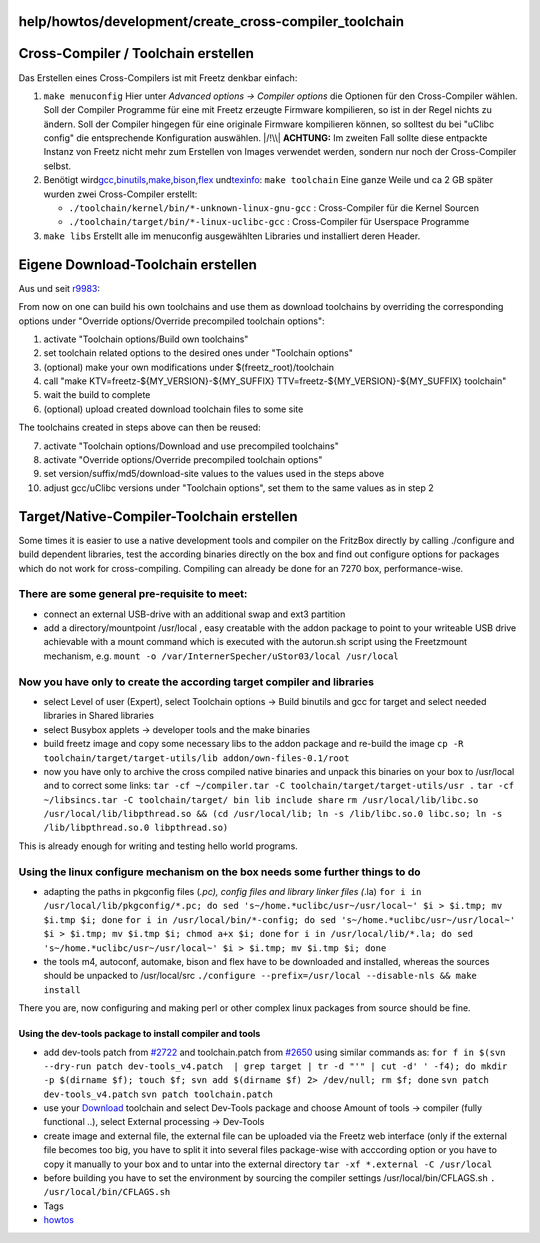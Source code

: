 help/howtos/development/create_cross-compiler_toolchain
=======================================================
.. _Cross-CompilerToolchainerstellen:

Cross-Compiler / Toolchain erstellen
====================================

Das Erstellen eines Cross-Compilers ist mit Freetz denkbar einfach:

#. ``make menuconfig`` Hier unter *Advanced options → Compiler options*
   die Optionen für den Cross-Compiler wählen. Soll der Compiler
   Programme für eine mit Freetz erzeugte Firmware kompilieren, so ist
   in der Regel nichts zu ändern. Soll der Compiler hingegen für eine
   originale Firmware kompilieren können, so solltest du bei "uClibc
   config" die entsprechende Konfiguration auswählen.
   |/!\\| **ACHTUNG:** Im zweiten Fall sollte diese entpackte Instanz
   von Freetz nicht mehr zum Erstellen von Images verwendet werden,
   sondern nur noch der Cross-Compiler selbst.
#. Benötigt wird
   `​gcc <http://de.wikipedia.org/wiki/GNU_Compiler_Collection>`__,
   `​binutils <http://de.wikipedia.org/wiki/GNU_Binutils>`__,
   `​make <http://de.wikipedia.org/wiki/Make>`__,
   `​bison <http://en.wikipedia.org/wiki/GNU_bison>`__,
   `​flex <http://en.wikipedia.org/wiki/Flex_lexical_analyser>`__ und
   `​texinfo <http://de.wikipedia.org/wiki/Texinfo>`__:
   ``make toolchain``
   Eine ganze Weile und ca 2 GB später wurden zwei Cross-Compiler
   erstellt:

   -  ``./toolchain/kernel/bin/*-unknown-linux-gnu-gcc`` :
      Cross-Compiler für die Kernel Sourcen
   -  ``./toolchain/target/bin/*-linux-uclibc-gcc`` : Cross-Compiler für
      Userspace Programme

#. ``make libs`` Erstellt alle im menuconfig ausgewählten Libraries und
   installiert deren Header.

.. _EigeneDownload-Toolchainerstellen:

Eigene Download-Toolchain erstellen
===================================

Aus und seit `r9983 </changeset/9983>`__:

From now on one can build his own toolchains and use them as download
toolchains by overriding the corresponding options under "Override
options/Override precompiled toolchain options":

#. activate "Toolchain options/Build own toolchains"
#. set toolchain related options to the desired ones under "Toolchain
   options"
#. (optional) make your own modifications under $(freetz_root)/toolchain
#. call "make KTV=freetz-${MY_VERSION}-${MY_SUFFIX}
   TTV=freetz-${MY_VERSION}-${MY_SUFFIX} toolchain"
#. wait the build to complete
#. (optional) upload created download toolchain files to some site

The toolchains created in steps above can then be reused:

7.  activate "Toolchain options/Download and use precompiled toolchains"
8.  activate "Override options/Override precompiled toolchain options"
9.  set version/suffix/md5/download-site values to the values used in
    the steps above
10. adjust gcc/uClibc versions under "Toolchain options", set them to
    the same values as in step 2

.. _TargetNative-Compiler-Toolchainerstellen:

Target/Native-Compiler-Toolchain erstellen
==========================================

Some times it is easier to use a native development tools and compiler
on the FritzBox directly by calling ./configure and build dependent
libraries, test the according binaries directly on the box and find out
configure options for packages which do not work for cross-compiling.
Compiling can already be done for an 7270 box, performance-wise.

.. _Therearesomegeneralpre-requisitetomeet::

There are some general pre-requisite to meet:
~~~~~~~~~~~~~~~~~~~~~~~~~~~~~~~~~~~~~~~~~~~~~

-  connect an external USB-drive with an additional swap and ext3
   partition
-  add a directory/mountpoint /usr/local , easy creatable with the addon
   package to point to your writeable USB drive achievable with a mount
   command which is executed with the autorun.sh script using the
   Freetzmount mechanism, e.g.
   ``mount -o /var/InternerSpecher/uStor03/local /usr/local``

.. _Nowyouhaveonlytocreatetheaccordingtargetcompilerandlibraries:

Now you have only to create the according target compiler and libraries
~~~~~~~~~~~~~~~~~~~~~~~~~~~~~~~~~~~~~~~~~~~~~~~~~~~~~~~~~~~~~~~~~~~~~~~

-  select Level of user (Expert), select Toolchain options → Build
   binutils and gcc for target and select needed libraries in Shared
   libraries
-  select Busybox applets → developer tools and the make binaries
-  build freetz image and copy some necessary libs to the addon package
   and re-build the image
   ``cp -R toolchain/target/target-utils/lib addon/own-files-0.1/root``
-  now you have only to archive the cross compiled native binaries and
   unpack this binaries on your box to /usr/local and to correct some
   links:
   ``tar -cf ~/compiler.tar -C toolchain/target/target-utils/usr .``
   ``tar -cf ~/libsincs.tar -C toolchain/target/ bin lib include share``
   ``rm /usr/local/lib/libc.so /usr/local/lib/libpthread.so && (cd /usr/local/lib; ln -s /lib/libc.so.0 libc.so; ln -s /lib/libpthread.so.0 libpthread.so)``

This is already enough for writing and testing hello world programs.

.. _Usingthelinuxconfiguremechanismontheboxneedssomefurtherthingstodo:

Using the linux configure mechanism on the box needs some further things to do
~~~~~~~~~~~~~~~~~~~~~~~~~~~~~~~~~~~~~~~~~~~~~~~~~~~~~~~~~~~~~~~~~~~~~~~~~~~~~~

-  adapting the paths in pkgconfig files (*.pc), config files and
   library linker files (*.la)
   ``for i in /usr/local/lib/pkgconfig/*.pc; do sed 's~/home.*uclibc/usr~/usr/local~' $i > $i.tmp; mv $i.tmp $i; done``
   ``for i in /usr/local/bin/*-config; do sed 's~/home.*uclibc/usr~/usr/local~' $i > $i.tmp; mv $i.tmp $i; chmod a+x $i; done``
   ``for i in /usr/local/lib/*.la; do sed 's~/home.*uclibc/usr~/usr/local~' $i > $i.tmp; mv $i.tmp $i; done``
-  the tools m4, autoconf, automake, bison and flex have to be
   downloaded and installed, whereas the sources should be unpacked to
   /usr/local/src
   ``./configure --prefix=/usr/local --disable-nls && make install``

There you are, now configuring and making perl or other complex linux
packages from source should be fine.

.. _Usingthedev-toolspackagetoinstallcompilerandtools:

Using the dev-tools package to install compiler and tools
---------------------------------------------------------

-  add dev-tools patch from `#2722 </ticket/2722>`__ and toolchain.patch
   from `#2650 </ticket/2650>`__ using similar commands as:
   ``for f in $(svn --dry-run patch dev-tools_v4.patch  | grep target | tr -d "'" | cut -d' ' -f4); do mkdir -p $(dirname $f); touch $f; svn add $(dirname $f) 2> /dev/null; rm $f; done``
   ``svn patch dev-tools_v4.patch``
   ``svn patch toolchain.patch``
-  use your `Download <../../../Download.html>`__ toolchain and select
   Dev-Tools package and choose Amount of tools → compiler (fully
   functional ..), select External processing → Dev-Tools
-  create image and external file, the external file can be uploaded via
   the Freetz web interface
   (only if the external file becomes too big, you have to split it into
   several files package-wise with acccording option or you have to copy
   it manually to your box and to untar into the external directory
   ``tar -xf *.external -C /usr/local``
-  before building you have to set the environment by sourcing the
   compiler settings /usr/local/bin/CFLAGS.sh
   ``. /usr/local/bin/CFLAGS.sh``

-  Tags
-  `howtos </tags/howtos>`__

.. |/!\\| image:: ../../../../chrome/wikiextras-icons-16/exclamation.png

